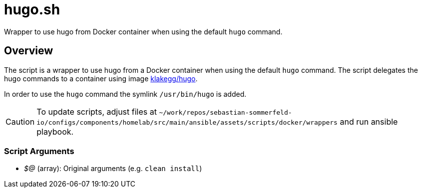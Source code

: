 = hugo.sh

Wrapper to use hugo from Docker container when using the default `hugo` command.

== Overview

The script is a wrapper to use hugo from a Docker container when using the default
`hugo` command. The script delegates the hugo commands to a container using image
link:https://hub.docker.com/r/klakegg/hugo[klakegg/hugo].

In order to use the `hugo` command the symlink `/usr/bin/hugo` is added.

CAUTION: To update scripts, adjust files at `~/work/repos/sebastian-sommerfeld-io/configs/components/homelab/src/main/ansible/assets/scripts/docker/wrappers` and run ansible playbook.

=== Script Arguments

* _$@_ (array): Original arguments (e.g. `clean install`)
